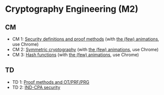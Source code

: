* Cryptography Engineering (M2)

** CM

- CM 1: [[./crypto_eng_01_intro.pdf][Security definitions and proof methods]] (with [[https://leo-colisson.github.io/blenderpoint-web/index.html?video=https://leo.colisson.me/teaching/2024_2025_-_Crypto_eng/crypto_eng_01_intro-metadata.mp4][the (few) animations]], use Chrome)
- CM 2: [[./crypto_eng_02_symmetric_encryption.pdf][Symmetric cryptography]] (with [[https://leo-colisson.github.io/blenderpoint-web/index.html?video=https://leo.colisson.me/teaching/2024_2025_-_Crypto_eng/crypto_eng_02_symmetric_encryption-metadata.mp4][the (few) animations]], use Chrome)
- CM 3: [[./crypto_eng_03_hash_functions.pdf][Hash functions]] (with [[https://leo-colisson.github.io/blenderpoint-web/index.html?video=https://leo.colisson.me/teaching/2024_2025_-_Crypto_eng/crypto_eng_03_hash_functions-metadata.mp4][the (few) animations]], use Chrome)

** TD
- TD 1: [[./crypto_eng_td_01.pdf][Proof methods and OT/PRF/PRG]]
- TD 2: [[./crypto_eng_td_02.pdf][IND-CPA security]]


